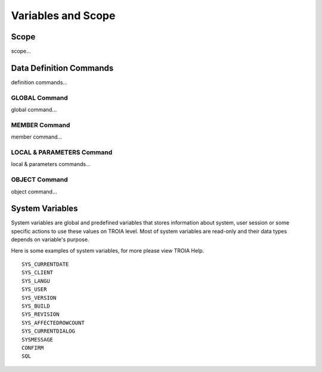 

=======================
Variables and Scope
=======================

	
Scope
--------------------

scope...


Data Definition Commands
--------------------

definition commands...

GLOBAL Command
====================

global command...

MEMBER Command
====================

member command...


LOCAL & PARAMETERS Command
====================

local & parameters commands...

OBJECT Command
====================

object command...


System Variables
--------------------

System variables are global and predefined variables that stores information about system, user session or some specific actions to use these values on TROIA level.
Most of system variables are read-only and their data types depends on variable's purpose.

Here is some examples of system variables, for more please view TROIA Help.

::

	SYS_CURRENTDATE
	SYS_CLIENT
	SYS_LANGU
	SYS_USER
	SYS_VERSION
	SYS_BUILD
	SYS_REVISION
	SYS_AFFECTEDROWCOUNT
	SYS_CURRENTDIALOG
	SYSMESSAGE
	CONFIRM
	SQL
